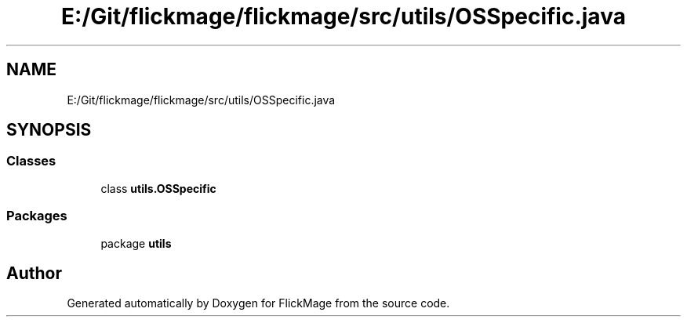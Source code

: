 .TH "E:/Git/flickmage/flickmage/src/utils/OSSpecific.java" 3 "Thu Feb 16 2017" "FlickMage" \" -*- nroff -*-
.ad l
.nh
.SH NAME
E:/Git/flickmage/flickmage/src/utils/OSSpecific.java
.SH SYNOPSIS
.br
.PP
.SS "Classes"

.in +1c
.ti -1c
.RI "class \fButils\&.OSSpecific\fP"
.br
.in -1c
.SS "Packages"

.in +1c
.ti -1c
.RI "package \fButils\fP"
.br
.in -1c
.SH "Author"
.PP 
Generated automatically by Doxygen for FlickMage from the source code\&.
